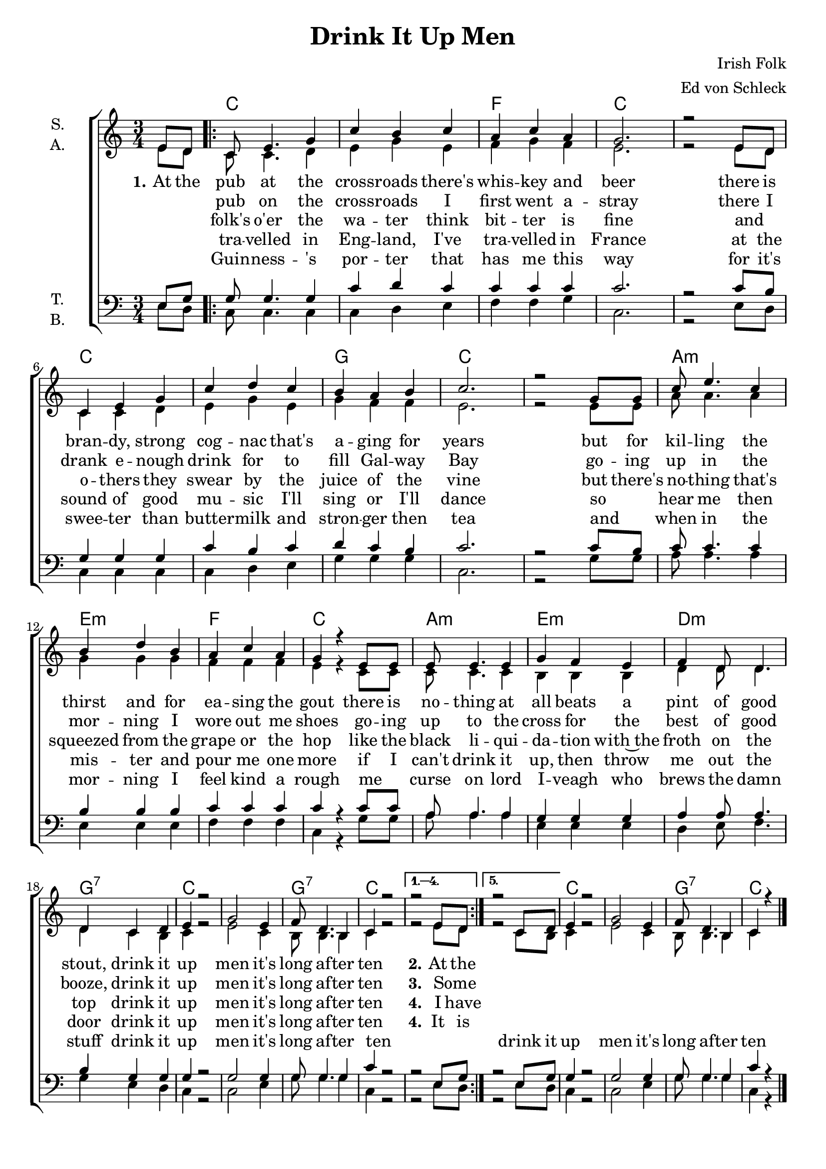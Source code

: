 \version "2.19.80"

\header {
  title = "Drink It Up Men"
  composer = "Irish Folk"
  arranger = "Ed von Schleck"
  % Voreingestellte LilyPond-Tagline entfernen
  tagline = ##f
}

\paper {
  #(set-paper-size "a4")
}

\layout {
  \context {
    \Voice
    \consists "Melody_engraver"
    \override Stem #'neutral-direction = #'()
  }
}

global = {
  \key c \major
  \time 3/4
  \partial 4
}

chordNames = \chordmode {
  \global
  \germanChords
  s4
  
  \repeat volta 5 {
  c2.*2 f2. c2.*2
  c2.*2 g2. c2.*2
  a2.:m e:m f c
  a:m e:m d:m g:7
  c2.*2 g2.:7 c2.
  } \alternative {
    { s2. }
    { s2. }
  }
  c2.*2 g2.:7 c2
  \bar "|."
}

soprano = \relative c' {
  \global
  e8 d
  
  c8 e4. g4
  c4 b c
  a c a
  g2.
  r2 e8 d
  
  c4 e g
  c d c
  b a b
  c2.
  r2 g8 g
  
  c e4. c4
  b4 d b
  a c a
  g4 r e8 e
  
  e e4. e4
  g4 f e
  f d8 d4.
  d4 c d
  
  e r2
  g2 e4
  f8 d4. b4
  c r2
  r2 e8 d
  
  r2 c8 d
  e4 r2
  g2 e4
  f8 d4. b4
  c r
}

alto = \relative c' {
  \global
  e8 d
  c8 c4. d4
  e g e
  f g f
  e2.
  r2 e8 d
  
  c4 c d
  e g e
  g f f
  e2.
  r2 e8 e
  
  a8 a4. a4
  g g g
  f f f
  e r c8 c
  
  c8 c4. c4
  b4 b b
  d4 d8 d4.
  d4 c b
  
  c4 r2
  e2 c4
  b8 b4. b4
  c4 r2
  r2 e8 d
  
  r2 c8 b
  
  c4 r2
  e2 c4
  b8 b4. b4
  c4
}

tenor = \relative c {
  \global
  e8 g
  
  g8 g4. g4
  c d c
  c c c
  c2.
  r2 c8 b
  
  g4 g g
  c b c
  d c b
  c2.
  r2 c8 b
  
  c8 c4. c4
  b b b
  c c c
  c r c8 c
  
  a8 a4. a4
  g4 g g
  a a8 a4.
  b4 g g
  
  g4 r2
  g2 g4
  g8 g4. g4
  c r2
  r2 e,8 g
  
  r2 e8  g
  g4 r2
  g2 g4
  g8 g4. g4
  c r
}

bass = \relative c {
  \global
  e8 d
  
  c c4. c4
  c d e
  f f g
  c,2.
  r2 e8 d
  
  c4 c c
  c d e
  g g g
  c,2.
  r2 g'8 g
  
  a8 a4. a4
  e4 e e
  f f f
  c r g'8 g
  
  a8 a4. a4
  e4 e e
  d e8 f4.
  g4 e d
  
  c4 r2
  c2 e4
  g8 g4. g4
  c,4 r2
  r2 e8 d
  
  r2 e8 d
  c4 r2
  c2 e4
  g8 g4. g4
  c,4 r
}

verseOne = \lyricmode {
  \set stanza = "1." 
  At the pub at the cross -- roads there's whis -- key and beer
  there is bran -- dy, strong cog -- nac that's a -- ging for years
  but for kil -- ling the thirst and for ea -- sing the gout
  there is no -- thing at all beats a pint of good stout,
  drink it up men it's long af -- ter ten
  \set stanza = "2."  At the
}

verseTwo = \lyricmode {
  _ _ pub on the cross -- roads I first went a -- stray
  there I drank e -- nough drink for to fill Gal -- way Bay
  go -- ing up in the mor -- ning I wore out me shoes
  go -- ing up to the cross for the best of good booze,
  drink it up men it's long af -- ter ten
  \set stanza = "3."  Some _
}

verseThree = \lyricmode {
  _ _ folk's o'er the wa -- ter think bit -- ter is fine
  and _ o -- thers they swear by the juice of the vine
  but there's no -- thing that's squeezed from the grape or the hop
  like the black li -- qui -- da -- tion with~the froth on the top
  drink it up men it's long af -- ter ten
  \set stanza = "4."  I have
}

verseFour = \lyricmode {
  _ _ tra -- velled in Eng -- land, I've tra -- velled in France
  at the sound of good mu -- sic I'll sing or I'll dance
  so _ hear me then mis -- ter and pour me one more
  if I can't drink it up, then throw me out the door
  drink it up men it's long af -- ter ten
  \set stanza = "4."  It is
}

verseFive = \lyricmode {
  _ _ Guin -- ness -- 's por -- ter that has me this way
  for it's swee -- ter than butter -- milk and stron -- ger then tea
  and _ when in the mor -- ning I feel kind a rough
  me _ curse on lord I -- veagh who brews the damn stuff
  drink it up men it's long af -- ter ten
  _ _ drink it up men it's long af -- ter ten
}

chordsPart = \new ChordNames \chordNames

choirPart = \new ChoirStaff <<
  \new Staff \with {
    instrumentName = \markup \center-column { "S." "A." }
  } <<
    \new Voice = "soprano" { \voiceOne \soprano }
    \new Voice = "alto" { \voiceTwo \alto }
  >>
  \new Lyrics \with {
    \override VerticalAxisGroup #'staff-affinity = #CENTER
  } \lyricsto "soprano" \verseOne
  \new Lyrics \with {
    \override VerticalAxisGroup #'staff-affinity = #CENTER
  } \lyricsto "soprano" \verseTwo
  \new Lyrics \with {
    \override VerticalAxisGroup #'staff-affinity = #CENTER
  } \lyricsto "soprano" \verseThree
    \new Lyrics \with {
    \override VerticalAxisGroup #'staff-affinity = #CENTER
  } \lyricsto "soprano" \verseFour
  \new Lyrics \with {
    \override VerticalAxisGroup #'staff-affinity = #CENTER
  } \lyricsto "soprano" \verseFive
  \new Staff \with {
    instrumentName = \markup \center-column { "T." "B." }
  } <<
    \clef bass
    \new Voice = "tenor" { \voiceOne \tenor }
    \new Voice = "bass" { \voiceTwo \bass }
  >>
>>

\score {
  <<
    \chordsPart
    \choirPart
  >>
  \layout { }
  \midi {
    \tempo 4=140
  }
}
